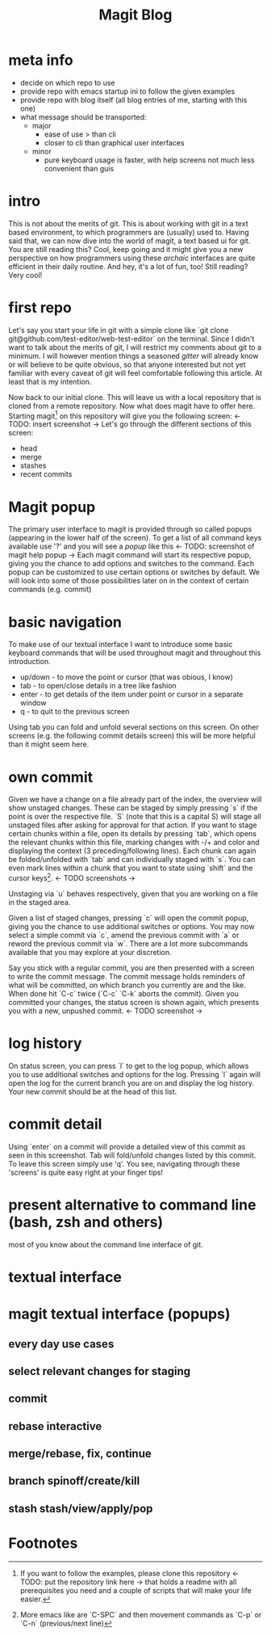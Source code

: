 #+Title: Magit Blog
* meta info
  - decide on which repo to use
  - provide repo with emacs startup ini to follow the given examples
  - provide repo with blog itself (all blog entries of me, starting with this one)
  - what message should be transported:
    - major
      - ease of use > than cli
      - closer to cli than graphical user interfaces
    - minor
      - pure keyboard usage is faster, with help screens not much less convenient than guis
* intro
  This is not about the merits of git. This is about working with git in a text based environment, to which programmers are (usually) used
  to. Having said that, we can now dive into the world of magit, a text based ui for git. You are still reading this? Cool, keep going and
  it might give you a new perspective on how programmers using these /archaic/ interfaces are quite efficient in their daily routine. And
  hey, it's a lot of fun, too! Still reading? Very cool!
* first repo
  Let's say you start your life in git with a simple clone like `git clone git@github.com/test-editor/web-test-editor` on the
  terminal. Since I didn't want to talk about the merits of git, I will restrict my comments about git to a minimum. I will however mention
  things a seasoned /gitter/ will already know or will believe to be quite obvious, so that anyone interested but not yet familiar with
  every caveat of git will feel comfortable following this article. At least that is my intention.

  Now back to our initial clone. This will leave us with a local repository that is cloned from a remote repository. Now what does magit
  have to offer here. Starting magit[fn:1] on this repository will give you the following screen: <- TODO: insert screenshot -> Let's go
  through the different sections of this screen:
  - head
  - merge
  - stashes
  - recent commits
* Magit popup
  The primary user interface to magit is provided through so called popups (appearing in the lower half of the screen). To get a list of all
  command keys available use '?' and you will see a /popup/ like this <- TODO: screenshot of magit help popup -> Each magit command will
  start its respective popup, giving you the chance to add options and switches to the command. Each popup can be customized to use certain
  options or switches by default. We will look into some of those possibilities later on in the context of certain commands (e.g. commit)
* basic navigation
  To make use of our textual interface I want to introduce some basic keyboard commands that will be used throughout magit and throughout
  this introduction.
  - up/down - to move the point or cursor (that was obious, I know)
  - tab - to open/close details in a tree like fashion
  - enter - to get details of the item under point or cursor in a separate window
  - q - to quit to the previous screen
  Using tab you can fold and unfold several sections on this screen. On other screens (e.g. the following commit details screen) this will
  be more helpful than it might seem here.
* own commit
  Given we have a change on a file already part of the index, the overview will show unstaged changes. These can be staged by simply
  pressing `s` if the point is over the respective file. `S` (note that this is a capital S) will stage all unstaged files after asking for
  approval for that action. If you want to stage certain chunks within a file, open its details by pressing `tab`, which opens the relevant
  chunks within this file, marking changes with -/+ and color and displaying the context (3 preceding/following lines). Each chunk can again
  be folded/unfolded with `tab` and can individually staged with `s`. You can even mark lines within a chunk that you want to state using
  `shift` and the cursor keys[fn:2]. <- TODO screenshots ->

  Unstaging via `u` behaves respectively, given that you are working on a file in the staged area.

  Given a list of staged changes, pressing `c` will open the commit popup, giving you the chance to use additional switches or options. You
  may now select a simple commit via `c`, amend the previous commit with `a` or reword the previous commit via `w`. There are a lot more
  subcommands available that you may explore at your discretion.

  Say you stick with a regular commit, you are then presented with a screen to write the commit message. The commit message holds reminders
  of what will be committed, on which branch you currently are and the like. When done hit `C-c` twice (`C-c` `C-k` aborts the
  commit). Given you committed your changes, the status screen is shown again, which presents you with a new, unpushed commit. <- TODO
  screenshot ->
* log history
  On status screen, you can press `l` to get to the log popup, which allows you to use additional switches and options for the log. Pressing
  `l` again will open the log for the current branch you are on and display the log history. Your new commit should be at the head of this
  list.
* commit detail
  Using `enter` on a commit will provide a detailed view of this commit as seen in this screenshot.  Tab will fold/unfold changes listed by
  this commit. To leave this screen simply use 'q'. You see, navigating through these 'screens' is quite easy right at your finger tips!
* present alternative to command line (bash, zsh and others)
  most of you know about the command line interface of git.
* textual interface
* magit textual interface (popups)
** every day use cases
** select relevant changes for staging
** commit
** rebase interactive
** merge/rebase, fix, continue
** branch spinoff/create/kill
** stash stash/view/apply/pop

* Footnotes

[fn:2] More emacs like are `C-SPC` and then movement commands as `C-p` or `C-n` (previous/next line)

[fn:1] If you want to follow the examples, please clone this repository <- TODO: put the repository link here -> that holds a readme with
all prerequisites you need and a couple of scripts that will make your life easier.
